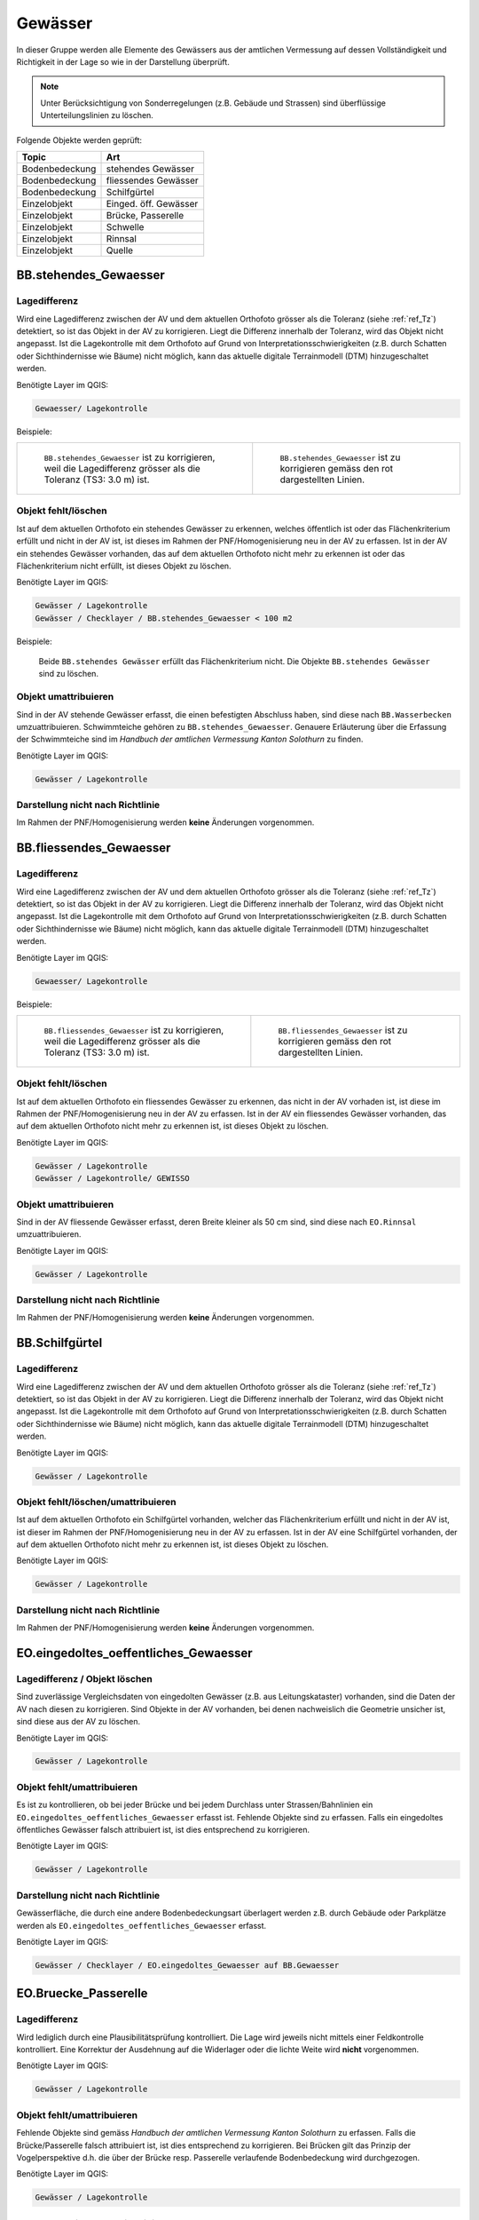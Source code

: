 Gewässer
========
In dieser Gruppe werden alle Elemente des Gewässers aus der amtlichen Vermessung auf dessen Vollständigkeit und Richtigkeit in der Lage so wie in der Darstellung überprüft.

.. note::
   Unter Berücksichtigung von Sonderregelungen (z.B. Gebäude und Strassen) sind überflüssige Unterteilungslinien zu löschen. 

Folgende Objekte werden geprüft:

=============================  =========================
Topic  		               Art    
=============================  =========================
Bodenbedeckung                 stehendes Gewässer
Bodenbedeckung                 fliessendes Gewässer
Bodenbedeckung                 Schilfgürtel
Einzelobjekt                   Einged. öff. Gewässer
Einzelobjekt                   Brücke, Passerelle
Einzelobjekt                   Schwelle
Einzelobjekt	               Rinnsal
Einzelobjekt                   Quelle
=============================  =========================



BB.stehendes_Gewaesser  
----------------------  
.. index:: stehendes Gewässer, Weiher, See, Biotop, Schwimmteich    
                               
Lagedifferenz  
^^^^^^^^^^^^^                        
                         
Wird eine Lagedifferenz zwischen der AV und dem aktuellen Orthofoto grösser als die Toleranz (siehe :ref:`ref_Tz`) detektiert, so ist das Objekt in der AV zu korrigieren. Liegt die Differenz innerhalb der Toleranz, wird das Objekt nicht angepasst. Ist die Lagekontrolle mit dem Orthofoto auf Grund von Interpretationsschwierigkeiten (z.B. durch Schatten oder Sichthindernisse wie Bäume) nicht möglich, kann das aktuelle digitale Terrainmodell (DTM) hinzugeschaltet werden.

Benötigte Layer im QGIS:

.. code-block:: none

   Gewaesser/ Lagekontrolle   
                                

Beispiele:
                              
+-------------------------------------------------------------------------+-----------------------------------------------------------------------------------+
|.. _Gewasser_stehendes_Gewaesser_Lagedifferenz:                          |.. _Gewasser_stehendes_Gewaesser_Lagedifferenz_korr:                               |
|                                                                         |                                                                                   |
|.. figure:: _static/Gewasser_stehendes_Gewaesser_Lagedifferenz.png       |.. figure:: _static/Gewasser_stehendes_Gewaesser_Lagedifferenz_korr.png            |
|   :width: 550px                                                         |   :width: 550px                                                                   |
|   :target: _static/Gewasser_stehendes_Gewaesser_Lagedifferenz.png       |   :target: _static/Gewasser_stehendes_Gewaesser_Lagedifferenz_korr.png            |
|                                                                         |                                                                                   |
|   ``BB.stehendes_Gewaesser`` ist zu korrigieren, weil die Lagedifferenz |   ``BB.stehendes_Gewaesser`` ist zu korrigieren gemäss den rot dargestellten      |
|   grösser als die Toleranz (TS3: 3.0 m) ist.                            |   Linien.                                                                         |
+-------------------------------------------------------------------------+-----------------------------------------------------------------------------------+
                                                                                                                                                   


Objekt fehlt/löschen  
^^^^^^^^^^^^^^^^^^^^
Ist auf dem aktuellen Orthofoto ein stehendes Gewässer zu erkennen, welches öffentlich ist oder das Flächenkriterium erfüllt und nicht in der AV ist, ist dieses im Rahmen der PNF/Homogenisierung neu in der AV zu erfassen. 
Ist in der AV ein stehendes Gewässer vorhanden, das auf dem aktuellen Orthofoto nicht mehr zu erkennen ist oder das Flächenkriterium nicht erfüllt, ist dieses Objekt zu löschen.

Benötigte Layer im QGIS:

.. code-block:: none

   Gewässer / Lagekontrolle
   Gewässer / Checklayer / BB.stehendes_Gewaesser < 100 m2

Beispiele:

                                                                      

.. _Gewaesser_stehendes_Gewaesser_loeschen:                          
                                                                     
.. figure:: _static/Gewaesser_stehendes_Gewaesser_loeschen.png       
   :width: 550px                                                     
   :target: _static/Gewaesser_stehendes_Gewaesser_loeschen.png       
   
   Beide ``BB.stehendes Gewässer`` erfüllt das Flächenkriterium nicht. Die Objekte ``BB.stehendes Gewässer`` sind zu löschen.  
                                                               

                                                                      
Objekt umattribuieren
^^^^^^^^^^^^^^^^^^^^^                                                                                                                                                                                                                            
Sind in der AV stehende Gewässer erfasst, die einen befestigten Abschluss haben, sind diese nach ``BB.Wasserbecken`` umzuattribuieren. Schwimmteiche gehören zu ``BB.stehendes_Gewaesser``. Genauere Erläuterung über die Erfassung der Schwimmteiche sind im *Handbuch der amtlichen Vermessung Kanton Solothurn* zu finden.  


Benötigte Layer im QGIS:

.. code-block:: none

   Gewässer / Lagekontrolle   
   

Darstellung nicht nach Richtlinie  
^^^^^^^^^^^^^^^^^^^^^^^^^^^^^^^^^     
Im Rahmen der PNF/Homogenisierung werden **keine** Änderungen vorgenommen.
   
   
                                                          
BB.fliessendes_Gewaesser
------------------------   
.. index:: fliessendes Gewässer, Bach, Fluss

Lagedifferenz  
^^^^^^^^^^^^^                        
                         
Wird eine Lagedifferenz zwischen der AV und dem aktuellen Orthofoto grösser als die Toleranz (siehe :ref:`ref_Tz`) detektiert, so ist das Objekt in der AV zu korrigieren. Liegt die Differenz innerhalb der Toleranz, wird das Objekt nicht angepasst. Ist die Lagekontrolle mit dem Orthofoto auf Grund von Interpretationsschwierigkeiten (z.B. durch Schatten oder Sichthindernisse wie Bäume) nicht möglich, kann das aktuelle digitale Terrainmodell (DTM) hinzugeschaltet werden.


Benötigte Layer im QGIS:

.. code-block:: none

   Gewaesser/ Lagekontrolle   
                                

Beispiele:
                              
+--------------------------------------------------------------------------+-----------------------------------------------------------------------------------+
|.. _Gewaesser_fliessendes_Gewaesser_Lagedifferenz:                        |.. _Gewaesser_fliessendes_Gewaesser_Lagedifferenz_korr:                            |
|                                                                          |                                                                                   |
|.. figure:: _static/Gewaesser_fliessendes_Gewaesser_Lagedifferenz.png     |.. figure:: _static/Gewaesser_fliessendes_Gewaesser_Lagedifferenz_korr.png         |
|   :width: 550px                                                          |   :width: 550px                                                                   |
|   :target: _static/Gewaesser_fliessendes_Gewaesser_Lagedifferenz.png     |   :target: _static/Gewaesser_fliessendes_Gewaesser_Lagedifferenz_korr.png         |
|                                                                          |                                                                                   |
|   ``BB.fliessendes_Gewaesser`` ist zu korrigieren, weil die Lagedifferenz|   ``BB.fliessendes_Gewaesser`` ist zu korrigieren gemäss den rot dargestellten    |
|   grösser als die Toleranz (TS3: 3.0 m) ist.                             |   Linien.                                                                         |
+--------------------------------------------------------------------------+-----------------------------------------------------------------------------------+
                                                                                                                                                      

Objekt fehlt/löschen  
^^^^^^^^^^^^^^^^^^^^
Ist auf dem aktuellen Orthofoto ein fliessendes Gewässer zu erkennen, das nicht in der AV vorhaden ist, ist diese im Rahmen der PNF/Homogenisierung neu in der AV zu erfassen. 
Ist in der AV ein fliessendes Gewässer vorhanden, das auf dem aktuellen Orthofoto nicht mehr zu erkennen ist, ist dieses Objekt zu löschen.

Benötigte Layer im QGIS:

.. code-block:: none

   Gewässer / Lagekontrolle
   Gewässer / Lagekontrolle/ GEWISSO
   
                                                                       
Objekt umattribuieren
^^^^^^^^^^^^^^^^^^^^^                                                                                                                                                                                                                            
Sind in der AV fliessende Gewässer erfasst, deren Breite kleiner als 50 cm sind, sind diese nach ``EO.Rinnsal`` umzuattribuieren. 


Benötigte Layer im QGIS:

.. code-block:: none

   Gewässer / Lagekontrolle     

Darstellung nicht nach Richtlinie  
^^^^^^^^^^^^^^^^^^^^^^^^^^^^^^^^^     
Im Rahmen der PNF/Homogenisierung werden **keine** Änderungen vorgenommen.

   
   
BB.Schilfgürtel   
---------------   
.. index:: Schilfgürtel

Lagedifferenz  
^^^^^^^^^^^^^   
Wird eine Lagedifferenz zwischen der AV und dem aktuellen Orthofoto grösser als die Toleranz (siehe :ref:`ref_Tz`) detektiert, so ist das Objekt in der AV zu korrigieren. Liegt die Differenz innerhalb der Toleranz, wird das Objekt nicht angepasst. Ist die Lagekontrolle mit dem Orthofoto auf Grund von Interpretationsschwierigkeiten (z.B. durch Schatten oder Sichthindernisse wie Bäume) nicht möglich, kann das aktuelle digitale Terrainmodell (DTM) hinzugeschaltet werden.

 
Benötigte Layer im QGIS:

.. code-block:: none

   Gewässer / Lagekontrolle     

Objekt fehlt/löschen/umattribuieren  
^^^^^^^^^^^^^^^^^^^^^^^^^^^^^^^^^^^^
Ist auf dem aktuellen Orthofoto ein Schilfgürtel vorhanden, welcher das Flächenkriterium erfüllt und nicht in der AV ist, ist dieser im Rahmen der PNF/Homogenisierung neu in der AV zu erfassen. Ist in der AV eine Schilfgürtel vorhanden, der auf dem aktuellen Orthofoto nicht mehr zu erkennen ist, ist dieses Objekt zu löschen.
   
Benötigte Layer im QGIS:

.. code-block:: none

   Gewässer / Lagekontrolle     

Darstellung nicht nach Richtlinie  
^^^^^^^^^^^^^^^^^^^^^^^^^^^^^^^^^     
Im Rahmen der PNF/Homogenisierung werden **keine** Änderungen vorgenommen.

EO.eingedoltes_oeffentliches_Gewaesser
--------------------------------------   
.. index:: eingedoltes öffentliches Gewässer   

Lagedifferenz / Objekt löschen  
^^^^^^^^^^^^^^^^^^^^^^^^^^^^^^
Sind zuverlässige Vergleichsdaten von eingedolten Gewässer (z.B. aus Leitungskataster) vorhanden, sind die Daten der AV nach diesen zu korrigieren. Sind Objekte in der AV vorhanden, bei denen nachweislich die Geometrie unsicher ist, sind diese aus der AV zu löschen.


Benötigte Layer im QGIS:

.. code-block:: none

   Gewässer / Lagekontrolle     
   
Objekt fehlt/umattribuieren
^^^^^^^^^^^^^^^^^^^^^^^^^^^
Es ist zu kontrollieren, ob bei jeder Brücke und bei jedem Durchlass unter Strassen/Bahnlinien ein ``EO.eingedoltes_oeffentliches_Gewaesser`` erfasst ist. Fehlende Objekte sind zu erfassen. Falls ein eingedoltes öffentliches Gewässer falsch attribuiert ist, ist dies entsprechend zu korrigieren.
   
Benötigte Layer im QGIS:

.. code-block:: none

   Gewässer / Lagekontrolle        

Darstellung nicht nach Richtlinie  
^^^^^^^^^^^^^^^^^^^^^^^^^^^^^^^^^
Gewässerfläche, die durch eine andere Bodenbedeckungsart überlagert werden z.B. durch Gebäude oder Parkplätze werden als ``EO.eingedoltes_oeffentliches_Gewaesser`` erfasst.

Benötigte Layer im QGIS:

.. code-block:: none

   Gewässer / Checklayer / EO.eingedoltes_Gewaesser auf BB.Gewaesser

   
EO.Bruecke_Passerelle   
---------------------   
Lagedifferenz
^^^^^^^^^^^^^
Wird lediglich durch eine Plausibilitätsprüfung kontrolliert. Die Lage wird jeweils nicht mittels einer Feldkontrolle kontrolliert. Eine Korrektur der Ausdehnung auf die Widerlager oder die lichte Weite wird **nicht** vorgenommen.   

Benötigte Layer im QGIS:

.. code-block:: none

   Gewässer / Lagekontrolle     

   
Objekt fehlt/umattribuieren   
^^^^^^^^^^^^^^^^^^^^^^^^^^^^   
Fehlende Objekte sind gemäss *Handbuch der amtlichen Vermessung Kanton Solothurn* zu erfassen. Falls die Brücke/Passerelle falsch attribuiert ist, ist dies entsprechend zu korrigieren. Bei Brücken gilt das Prinzip der Vogelperspektive d.h. die über der Brücke resp. Passerelle verlaufende Bodenbedeckung wird durchgezogen.
   
Benötigte Layer im QGIS:

.. code-block:: none

   Gewässer / Lagekontrolle       
   
Darstellung nicht nach Richtlinie    
^^^^^^^^^^^^^^^^^^^^^^^^^^^^^^^^^       
Der Elemententyp bei ``EO.Brücke, Passerelle`` ist Flächenelement.        
   
EO.Schwelle
-----------
.. index:: Schwelle

Lagedifferenz                                                                                                                                                               
^^^^^^^^^^^^^
Im Rahmen der PNF/Homogenisierung werden **keine** Lagedifferenzen korrigiert.  

Objekt fehlt/löschen/umattribuieren   
^^^^^^^^^^^^^^^^^^^^^^^^^^^^^^^^^^^ 
Ist auf dem aktuellen Orthofoto ein Objekt zu erkennen, das nicht in der AV ist, ist dieses im Rahmen der PNF/Homogenisierung **nicht** neu zu erfassen. Falls in der AV ein Objekt vorhanden ist, welches auf dem aktuellen Orthofoto nicht mehr zu erkennen ist, ist dieses Objekt zu löschen oder evtl. einer anderen EO.Art zu zuweisen.

Benötigte Layer im QGIS:       
                                                                                                                                                                  
.. code-block:: none   

   Seltene Objekte / Lagekontrolle      
   
Darstellung nicht nach Richtlinie    
^^^^^^^^^^^^^^^^^^^^^^^^^^^^^^^^^        
Im Rahmen der PNF/Homogenisierung werden **keine** Änderungen vorgenommen.
   
   
EO.Rinnsal   
----------            
                       
.. index:: Rinnsal
                                                                                        
Lagedifferenz
^^^^^^^^^^^^^
Im Rahmen der PNF/Homogenisierung werden **keine** Lagedifferenzen korrigiert.


Objekt fehlt/löschen  
^^^^^^^^^^^^^^^^^^^^
Wird eine Lagedifferenz zwischen der AV und dem aktuellen Orthofoto oder dem aktuellen digitalen Terrainmodell grösser als die Toleranz (siehe :ref:`ref_Tz`) konstant überschritten, so ist das Objekt in der AV zu löschen. Das AGI übernimmt im Zweifelsfall den Stichentscheid.

Benötigte Layer im QGIS:

.. code-block:: none

   Gewaesser / Lagekontrolle   

.. _Gewaesser_Rinnsal:                       
                                                                         
.. figure:: _static/Gewaesser_Rinnsal.png     
   :width: 550px                                                         
   :target: _static/Gewaesser_Rinnsal.png    
                                                                         
   ``EO.Rinnsal`` ist **nicht** zu löschen, weil die Lagedifferenz kleiner als die Toleranz (TS3: 3.0 m) ist.                            

+--------------------------------------------------------------------------+-----------------------------------------------------------------------------------+
|.. _Gewaesser_Lidar_Ortho:                                                |.. _Gewaesser_Lidar_DTM:                                                           |
|                                                                          |                                                                                   |
|.. figure:: _static/OrthoRinnsal.jpg                                      |.. figure:: _static/LidarRinnsal.jpg                                               |     
|   :width:  550px                                                         |   :width:  550px                                                                  |
|   :target: _static/OrthoRinnsal.jpg                                      |   :target: _static/LidarRinnsal.jpg                                               |
|                                                                          |                                                                                   |
|   ``EO.Rinnsal`` ist überhaupt nicht resp. nur sehr schlecht             |   ``EO.Rinnsal`` ist im DTM gut sichtbar (und muss **nicht** gelöscht             | 
|   sichtbar.                                                              |   werden).                                                                        |
+--------------------------------------------------------------------------+-----------------------------------------------------------------------------------+
                   
Neue Rinnsale werden im Rahmen der PNF/Homogenisierung **nicht** erhoben.                   
                   
                                                                          
Objekt umattribuieren
^^^^^^^^^^^^^^^^^^^^^                                                                                                                                                                                                                          
Sind in der AV Rinnsale erfasst deren Breite grösser als 50 cm sind, sind diese nach ``BB.fliessendes Gewässer`` umzuattribuieren. 


Benötigte Layer im QGIS:

.. code-block:: none

   Gewässer / Lagekontrolle     
   
Darstellung nicht nach Richtlinie    
^^^^^^^^^^^^^^^^^^^^^^^^^^^^^^^^^       
Der Elemententyp bei ``EO.Rinnsal`` ist Linienelement.                      
                       
EO.Quelle          
---------
.. index:: Quelle

In den Daten der AV dürfen keine Objekte mit der Art ``EO.Quelle`` erfasst sein.

Objekt löschen
^^^^^^^^^^^^^^
                       
Erfasste ``EO.Quellen`` in der AV sind zu löschen. 


Benötigte Layer im QGIS:

.. code-block:: none

   Gewässer / Checklayer / EO.Quelle



Objektnamen
-----------
.. index:: Objektnamen, Gewässerobjektname

Die Objektnamen (BB und EO) der Gewässer sind mit den Daten des Gewässerinformationssystem (GEWISSO) zu kontrollieren und wenn nötig zu bereinigen.  

Symbol
------

Die Position und Orientrierung der Symbole ist falls nötig anzupassen.

Benötigte Layer im QGIS:

.. code-block:: none

   Gewässer / Lagekontrolle / BB.Symbole
   Gewässer / Lagekontrolle / EO.Symbole

.. _Gewaesser_symbol: 
.. figure:: _static/Gewaesser_symbol.png    
   :width: 550px                                                         
   :target: _static/Gewaesser_symbol.png    
                                                                         
   Die Orientierung des Fliessrichtungssymbol ist hier anzupassen




































































































































































































































































































































